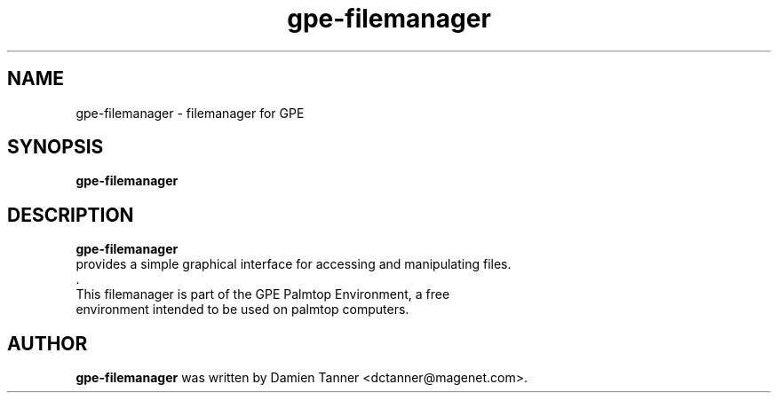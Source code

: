 .\" gpe-filemanager.1 - filemanager for GPE
.\" Copyright 2003  Moray Allan
.TH gpe-filemanager  1 "Jun 27 2003" "version 0.09"
.SH NAME
gpe-filemanager \- filemanager for GPE
.SH SYNOPSIS
.B gpe-filemanager
.SH DESCRIPTION
.B gpe-filemanager
 provides a simple graphical interface for accessing and manipulating files.
 .
 This filemanager is part of the GPE Palmtop Environment, a free
 environment intended to be used on palmtop computers.

.SH AUTHOR
.B gpe-filemanager
was written by Damien Tanner <dctanner@magenet.com>.

